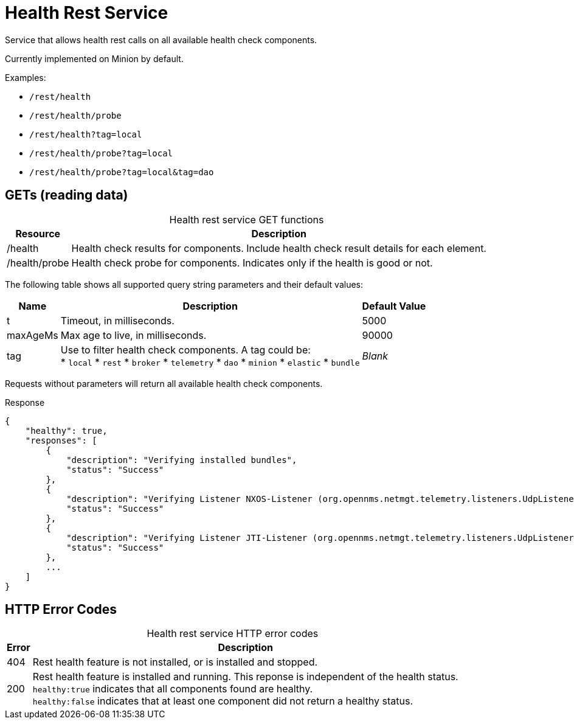 
= Health Rest Service

Service that allows health rest calls on all available health check components.

Currently implemented on Minion by default.

Examples:

* `/rest/health`
* `/rest/health/probe`
* `/rest/health?tag=local`
* `/rest/health/probe?tag=local`
* `/rest/health/probe?tag=local&tag=dao`

== GETs (reading data)

[caption=]
.Health rest service GET functions
[options="autowidth"]
|===
| Resource  | Description

| /health
| Health check results for components.
Include health check result details for each element.

| /health/probe
| Health check probe for components.
Indicates only if the health is good or not.
|===

The following table shows all supported query string parameters and their default values:

[options="autowidth"]
|===
| Name  | Description   | Default Value

| t
| Timeout, in milliseconds.
| 5000

| maxAgeMs
| Max age to live, in milliseconds.
| 90000

| tag
| Use to filter health check components.
A tag could be: +
 * `local`
 * `rest`
 * `broker`
 * `telemetry`
 * `dao`
 * `minion`
 * `elastic`
 * `bundle`
| _Blank_
|===

Requests without parameters will return all available health check components.

.Response
[source,javascript]
----
{
    "healthy": true,
    "responses": [
        {
            "description": "Verifying installed bundles",
            "status": "Success"
        },
        {
            "description": "Verifying Listener NXOS-Listener (org.opennms.netmgt.telemetry.listeners.UdpListener)",
            "status": "Success"
        },
        {
            "description": "Verifying Listener JTI-Listener (org.opennms.netmgt.telemetry.listeners.UdpListener)",
            "status": "Success"
        },
        ...
    ]
}

----

== HTTP Error Codes

[caption=]
.Health rest service HTTP error codes
[options="autowidth"]
|===
| Error | Description

| 404
| Rest health feature is not installed, or is installed and stopped.

| 200
| Rest health feature is installed and running.
This reponse is independent of the health status. +
`healthy:true` indicates that all components found are healthy. +
`healthy:false` indicates that at least one component did not return a healthy status.
|===
